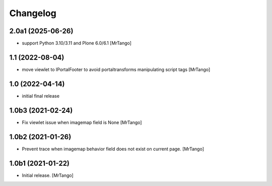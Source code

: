 Changelog
=========


2.0a1 (2025-06-26)
------------------

- support Python 3.10/3.11 and Plone 6.0/6.1
  [MrTango]


1.1 (2022-08-04)
----------------

- move viewlet to IPortalFooter to avoid portaltransforms manipulating script tags
  [MrTango]


1.0 (2022-04-14)
----------------

- initial final release


1.0b3 (2021-02-24)
------------------

- Fix viewlet issue when imagemap field is None
  [MrTango]


1.0b2 (2021-01-26)
------------------

- Prevent trace when imagemap behavior field does not exist on current page.
  [MrTango]


1.0b1 (2021-01-22)
------------------

- Initial release.
  [MrTango]
